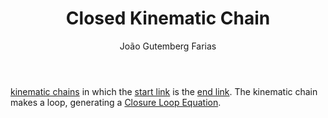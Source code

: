 #+TITLE: Closed Kinematic Chain
#+AUTHOR: João Gutemberg Farias
#+EMAIL: joao.gutemberg.farias@gmail.com
#+CREATED: [2022-02-17 Thu 12:13]
#+LAST_MODIFIED: [2022-02-17 Thu 12:19]
#+ROAM_TAGS: 

[[file:kinematic_chains.org][kinematic chains]] in which the [[file:base_link.org][start link]] is the [[file:end_link.org][end link]]. The kinematic chain makes a loop, generating a [[file:closure_loop_equations.org][Closure Loop Equation]].
